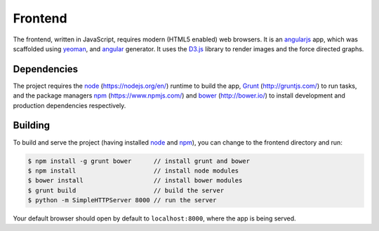 Frontend
========

The frontend, written in JavaScript, requires modern (HTML5 enabled) web browsers.
It is an `angularjs`_ app, which was scaffolded using `yeoman`_, and `angular`_ generator.
It uses the `D3.js`_ library to render images and the force directed graphs.

Dependencies
------------

The project requires the `node`_ (https://nodejs.org/en/) runtime to build the app,
`Grunt`_ (http://gruntjs.com/) to run tasks,
and the package managers `npm`_ (https://www.npmjs.com/) and `bower`_ (http://bower.io/)
to install development and production dependencies respectively.

Building
--------

To build and serve the project (having installed `node`_ and `npm`_), you can change to the frontend directory and run:

.. code-block:: bash

  $ npm install -g grunt bower      // install grunt and bower
  $ npm install                     // install node modules
  $ bower install                   // install bower modules
  $ grunt build                     // build the server
  $ python -m SimpleHTTPServer 8000 // run the server

Your default browser should open by default to ``localhost:8000``, where the app is being
served.

.. _angularjs: http://angularjs.org
.. _yeoman: http://yeoman.io
.. _angular: https://github.com/yeoman/generator-angular
.. _D3.js: https://d3js.org
.. _node: https://nodejs.org
.. _bower: https://bower.io
.. _npm: http://npmjs.com
.. _grunt: http://gruntjs.com
